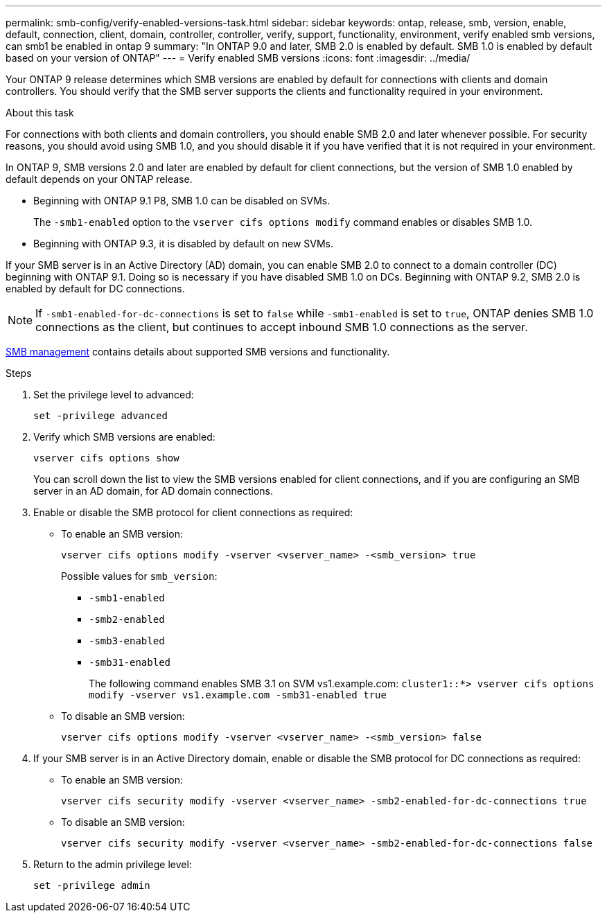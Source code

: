 ---
permalink: smb-config/verify-enabled-versions-task.html
sidebar: sidebar
keywords: ontap, release, smb, version, enable, default, connection, client, domain, controller, controller, verify, support, functionality, environment, verify enabled smb versions, can smb1 be enabled in ontap 9
summary: "In ONTAP 9.0 and later, SMB 2.0 is enabled by default.  SMB 1.0 is enabled by default based on your version of ONTAP"
---
= Verify enabled SMB versions
:icons: font
:imagesdir: ../media/

[.lead]
Your ONTAP 9 release determines which SMB versions are enabled by default for connections with clients and domain controllers. You should verify that the SMB server supports the clients and functionality required in your environment.

.About this task

For connections with both clients and domain controllers, you should enable SMB 2.0 and later whenever possible. For security reasons, you should avoid using SMB 1.0, and you should disable it if you have verified that it is not required in your environment.

In ONTAP 9, SMB versions 2.0 and later are enabled by default for client connections, but the version of SMB 1.0 enabled by default depends on your ONTAP release.

* Beginning with ONTAP 9.1 P8, SMB 1.0 can be disabled on SVMs.
+
The `-smb1-enabled` option to the `vserver cifs options modify` command enables or disables SMB 1.0.

* Beginning with ONTAP 9.3, it is disabled by default on new SVMs.

If your SMB server is in an Active Directory (AD) domain, you can enable SMB 2.0 to connect to a domain controller (DC) beginning with ONTAP 9.1. Doing so is necessary if you have disabled SMB 1.0 on DCs. Beginning with ONTAP 9.2, SMB 2.0 is enabled by default for DC connections.

[NOTE]
====
If `-smb1-enabled-for-dc-connections` is set to `false` while `-smb1-enabled` is set to `true`, ONTAP denies SMB 1.0 connections as the client, but continues to accept inbound SMB 1.0 connections as the server.
====

link:../smb-admin/index.html[SMB management] contains details about supported SMB versions and functionality.

.Steps

. Set the privilege level to advanced: 
+
[source,cli]
----
set -privilege advanced
----

. Verify which SMB versions are enabled: 
+
[source,cli]
----
vserver cifs options show
----
+
You can scroll down the list to view the SMB versions enabled for client connections, and if you are configuring an SMB server in an AD domain, for AD domain connections.

. Enable or disable the SMB protocol for client connections as required:
* To enable an SMB version: 
+
[source,cli]
----
vserver cifs options modify -vserver <vserver_name> -<smb_version> true
----
+
Possible values for `smb_version`:
+
** `-smb1-enabled`
** `-smb2-enabled`
** `-smb3-enabled`
** `-smb31-enabled`
+
The following command enables SMB 3.1 on SVM vs1.example.com:
`cluster1::*> vserver cifs options modify -vserver vs1.example.com -smb31-enabled true`

* To disable an SMB version: 
+
[source,cli]
----
vserver cifs options modify -vserver <vserver_name> -<smb_version> false
----



. If your SMB server is in an Active Directory domain, enable or disable the SMB protocol for DC connections as required:
+
* To enable an SMB version:
+
[source,cli]
----
vserver cifs security modify -vserver <vserver_name> -smb2-enabled-for-dc-connections true
----

* To disable an SMB version: 
+
[source,cli]
----
vserver cifs security modify -vserver <vserver_name> -smb2-enabled-for-dc-connections false
----

. Return to the admin privilege level: 
+
[source,cli]
----
set -privilege admin
----

// 2024-7-9 ontapdoc-2192
// 2023 Dec 15, Issue 887
// 2023 Apr 24, Issue 887